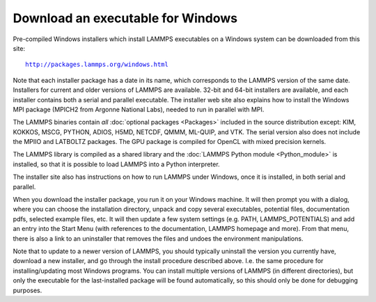 Download an executable for Windows
----------------------------------

Pre-compiled Windows installers which install LAMMPS executables on a
Windows system can be downloaded from this site:

.. parsed-literal::

  `http://packages.lammps.org/windows.html <http://packages.lammps.org/windows.html>`_

Note that each installer package has a date in its name, which
corresponds to the LAMMPS version of the same date.  Installers for
current and older versions of LAMMPS are available.  32-bit and 64-bit
installers are available, and each installer contains both a serial
and parallel executable.  The installer web site also explains how to
install the Windows MPI package (MPICH2 from Argonne National Labs),
needed to run in parallel with MPI.

The LAMMPS binaries contain *all* :doc:`optional packages <Packages>`
included in the source distribution except: KIM, KOKKOS, MSCG, PYTHON,
ADIOS, H5MD, NETCDF, QMMM, ML-QUIP, and VTK.
The serial version also does not include the MPIIO and
LATBOLTZ packages.  The GPU package is compiled for OpenCL with
mixed precision kernels.

The LAMMPS library is compiled as a shared library and the
:doc:`LAMMPS Python module <Python_module>` is installed, so that
it is possible to load LAMMPS into a Python interpreter.

The installer site also has instructions on how to run LAMMPS under
Windows, once it is installed, in both serial and parallel.

When you download the installer package, you run it on your Windows
machine.  It will then prompt you with a dialog, where you can choose
the installation directory, unpack and copy several executables,
potential files, documentation pdfs, selected example files, etc.  It
will then update a few system settings (e.g. PATH, LAMMPS_POTENTIALS)
and add an entry into the Start Menu (with references to the
documentation, LAMMPS homepage and more).  From that menu, there is
also a link to an uninstaller that removes the files and undoes the
environment manipulations.

Note that to update to a newer version of LAMMPS, you should typically
uninstall the version you currently have, download a new installer,
and go through the install procedure described above.  I.e. the same
procedure for installing/updating most Windows programs.  You can
install multiple versions of LAMMPS (in different directories), but
only the executable for the last-installed package will be found
automatically, so this should only be done for debugging purposes.


